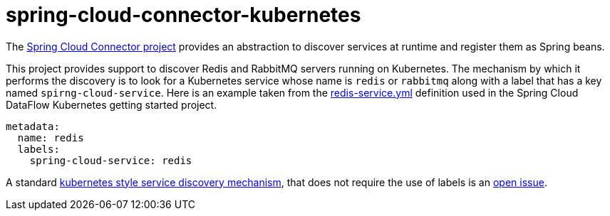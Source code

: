 # spring-cloud-connector-kubernetes

The http://cloud.spring.io/spring-cloud-connectors/spring-cloud-connectors.html[Spring Cloud Connector project] provides an abstraction to discover services at runtime and register them as Spring beans.  

This project provides support to discover Redis and RabbitMQ servers running on Kubernetes. The mechanism by which it performs the discovery is to look for a Kubernetes service whose name is `redis` or `rabbitmq` along with a label that has a key named `spirng-cloud-service`.  Here is an example taken from the https://github.com/spring-cloud/spring-cloud-dataflow-admin-kubernetes/blob/master/src/etc/kubernetes/redis-service.yml[redis-service.yml] definition used in the Spring Cloud DataFlow Kubernetes getting started project.

----
metadata:
  name: redis
  labels:
    spring-cloud-service: redis
----

A standard https://github.com/kubernetes/kubernetes/blob/master/docs/user-guide/services.md#discovering-services[kubernetes style service discovery mechanism], that does not require the use of labels is an https://github.com/spring-cloud/spring-cloud-dataflow-admin-kubernetes/issues/17[open issue].





